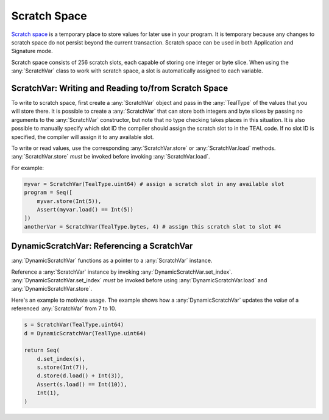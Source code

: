 .. _scratch:

Scratch Space
========================

`Scratch space <https://developer.algorand.org/docs/reference/teal/specification/#scratch-space>`_
is a temporary place to store values for later use in your program. It is temporary because any
changes to scratch space do not persist beyond the current transaction. Scratch space can be used
in both Application and Signature mode.

Scratch space consists of 256 scratch slots, each capable of storing one integer or byte slice. When
using the :any:`ScratchVar` class to work with scratch space, a slot is automatically assigned to
each variable.

ScratchVar:  Writing and Reading to/from Scratch Space
~~~~~~~~~~~~~~~~~~~~~~~~~~~~~~~~~~~~~~~~~~~~~~~~~~~~~~~~~~~~~~~~~~

To write to scratch space, first create a :any:`ScratchVar` object and pass in the :any:`TealType`
of the values that you will store there. It is possible to create a :any:`ScratchVar` that can store
both integers and byte slices by passing no arguments to the :any:`ScratchVar` constructor, but note
that no type checking takes places in this situation. It is also possible to manually specify which 
slot ID the compiler should assign the scratch slot to in the TEAL code. If no slot ID is specified,
the compiler will assign it to any available slot. 

To write or read values, use the corresponding :any:`ScratchVar.store` or :any:`ScratchVar.load` methods.  :any:`ScratchVar.store` *must* be invoked before invoking :any:`ScratchVar.load`.

For example:

.. code-block:: python

    myvar = ScratchVar(TealType.uint64) # assign a scratch slot in any available slot
    program = Seq([
        myvar.store(Int(5)),
        Assert(myvar.load() == Int(5))
    ])
    anotherVar = ScratchVar(TealType.bytes, 4) # assign this scratch slot to slot #4

DynamicScratchVar:  Referencing a ScratchVar
~~~~~~~~~~~~~~~~~~~~~~~~~~~~~~~~~~~~~~~~~~~~~~~~~~~~~~~~~~~~~~~~~~

:any:`DynamicScratchVar` functions as a pointer to a :any:`ScratchVar` instance.

Reference a :any:`ScratchVar` instance by invoking :any:`DynamicScratchVar.set_index`.  :any:`DynamicScratchVar.set_index` *must* be invoked before using :any:`DynamicScratchVar.load` and :any:`DynamicScratchVar.store`.

Here's an example to motivate usage.  The example shows how a :any:`DynamicScratchVar` updates the *value* of a referenced :any:`ScratchVar` from 7 to 10.

.. code-block:: python

    s = ScratchVar(TealType.uint64)
    d = DynamicScratchVar(TealType.uint64)

    return Seq(
        d.set_index(s),
        s.store(Int(7)),
        d.store(d.load() + Int(3)),
        Assert(s.load() == Int(10)),
        Int(1),
    )
